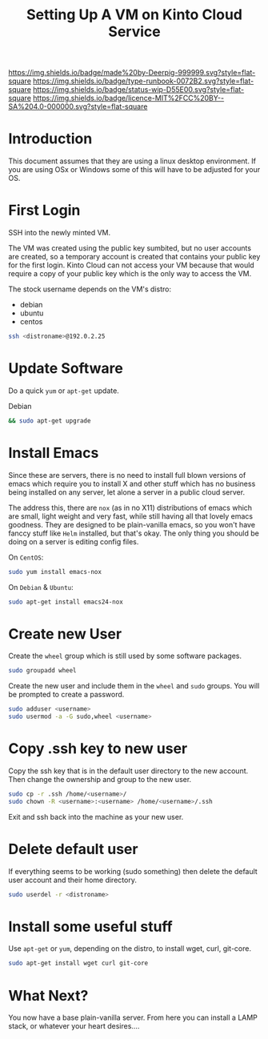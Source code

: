 #   -*- mode: org; fill-column: 60 -*-

#+TITLE: Setting Up A VM on Kinto Cloud Service
#+STARTUP: showall
#+TOC: headlines 4
#+PROPERTY: filename
:PROPERTIES:
:CUSTOM_ID: 
:Name:      /home/deerpig/proj/deerpig/deerpig-install/rb-new-vm-install.org
:Created:   2016-08-06T14:19@Wat Phnom (11.5733N17-104.925295W)
:ID:        6de8e89f-1bfb-44d1-8bd2-f68e1dc44109
:VER:       558131119.840072642
:GEO:       48P-491193-1287029-15
:BXID:      proj:TKW5-6453
:Type:      runbook
:Status:    stub
:Licence:   MIT/CC BY-SA 4.0
:END:

[[https://img.shields.io/badge/made%20by-Deerpig-999999.svg?style=flat-square]] 
[[https://img.shields.io/badge/type-runbook-0072B2.svg?style=flat-square]]
[[https://img.shields.io/badge/status-wip-D55E00.svg?style=flat-square]]
[[https://img.shields.io/badge/licence-MIT%2FCC%20BY--SA%204.0-000000.svg?style=flat-square]]


* Introduction

This document assumes that they are using a linux desktop
environment.  If you are using OSx or Windows some of this
will have to be adjusted for your OS.

* First Login

SSH into the newly minted VM.

The VM was created using the public key sumbited, but no
user accounts are created, so a temporary account is created
that contains your public key for the first login.  Kinto
Cloud can not access your VM because that would require a
copy of your public key which is the only way to access the
VM.

The stock username depends on the VM's distro:

  - debian
  - ubuntu
  - centos

#+begin_src sh
ssh <distroname>@192.0.2.25
#+end_src

* Update Software

Do a quick =yum= or =apt-get= update. 

Debian

#+begin_src sh
&& sudo apt-get upgrade
#+end_src


* Install Emacs

Since these are servers, there is no need to install full
blown versions of emacs which require you to install X and
other stuff which has no business being installed on any 
server, let alone a server in a public cloud server.

The address this, there are =nox= (as in no X11)
distributions of emacs which are small, light weight and
very fast, while still having all that lovely emacs
goodness.  They are designed to be plain-vanilla emacs, so
you won't have fanccy stuff like =Helm= installed, but
that's okay.  The only thing you should be doing on a server
is editing config files.

On =CentOS=:

#+begin_src sh
sudo yum install emacs-nox
#+end_src

On =Debian= & =Ubuntu=:

#+begin_src sh
sudo apt-get install emacs24-nox
#+end_src

* Create new User

Create the =wheel= group which is still used by some
software packages.

#+begin_src sh
sudo groupadd wheel
#+end_src

Create the new user and include them in the =wheel= and
=sudo= groups.  You will be prompted to create a password.

#+begin_src sh
sudo adduser <username>
sudo usermod -a -G sudo,wheel <username>
#+end_src

* Copy .ssh key to new user 

Copy the ssh key that is in the default user directory to
the new account.  Then change the ownership and group to the
new user.

#+begin_src sh
sudo cp -r .ssh /home/<username>/
sudo chown -R <username>:<username> /home/<username>/.ssh
#+end_src

Exit and ssh back into the machine as your new user.

* Delete default user

If everything seems to be working (sudo something) then
delete the default user account and their home directory.

#+begin_src sh
sudo userdel -r <distroname>
#+end_src

* Install some useful stuff

Use =apt-get= or =yum=, depending on the distro, to install
wget, curl, git-core.

#+begin_src sh
sudo apt-get install wget curl git-core
#+end_src

* What Next?

You now have a base plain-vanilla server.  From here you can
install a LAMP stack, or whatever your heart desires....

